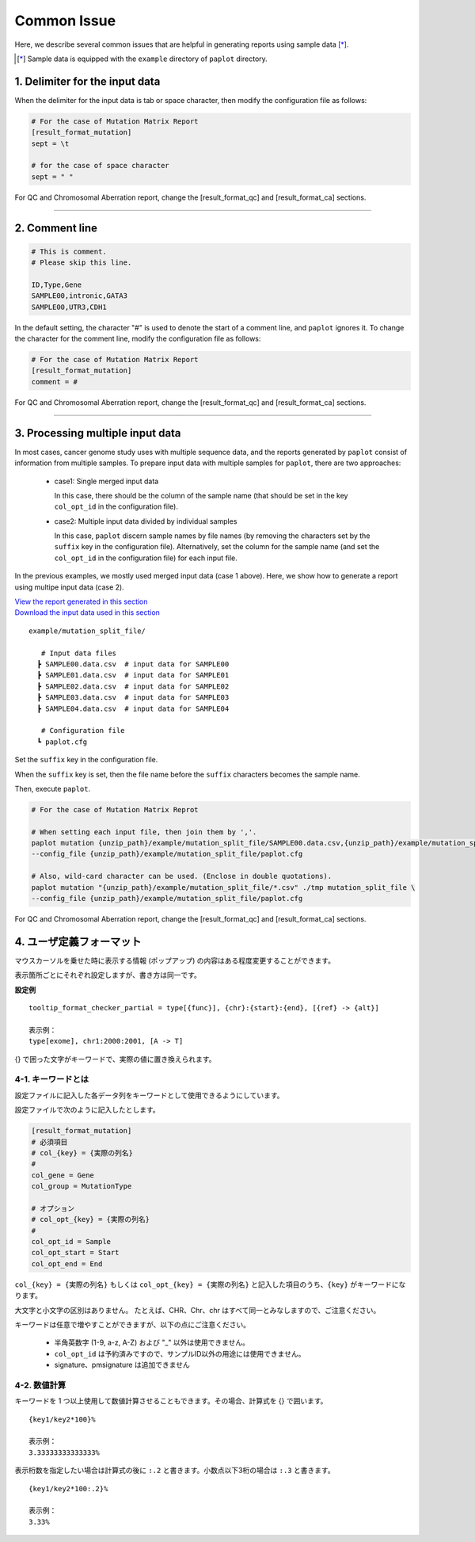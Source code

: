**************************
Common Issue
**************************

Here, we describe several common issues that are helpful in generating reports using sample data [*]_.

.. [*] Sample data is equipped with the ``example`` directory of ``paplot`` directory.

.. _sept:

================================
1. Delimiter for the input data
================================

When the delimiter for the input data is tab or space character, then modify the configuration file as follows: 

.. code-block:: cfg

  # For the case of Mutation Matrix Report  
  [result_format_mutation]
  sept = \t

  # for the case of space character
  sept = " "

For QC and Chromosomal Aberration report, change the [result_format_qc] and [result_format_ca] sections.

----

.. _comment:

==========================
2. Comment line 
==========================

.. code-block:: cfg
  
  # This is comment.
  # Please skip this line.
  
  ID,Type,Gene
  SAMPLE00,intronic,GATA3
  SAMPLE00,UTR3,CDH1

In the default setting, the character "#" is used to denote the start of a comment line,
and ``paplot`` ignores it. To change the character for the comment line, modify the configuration file as follows:

.. code-block:: cfg

  # For the case of Mutation Matrix Report   
  [result_format_mutation]
  comment = #

For QC and Chromosomal Aberration report, change the [result_format_qc] and [result_format_ca] sections.


----

.. _suffix:

======================================
3. Processing multiple input data
======================================

In most cases, cancer genome study uses with multiple sequence data, and the reports generated by ``paplot`` consist of information from multiple samples.
To prepare input data with multiple samples for ``paplot``, there are two approaches: 

 - case1: Single merged input data

   In this case, there should be the column of the sample name (that should be set in the key ``col_opt_id`` in the configuration file).
 
 - case2: Multiple input data divided by individual samples
 
   In this case, ``paplot`` discern sample names by file names (by removing the characters set by the ``suffix`` key in the configuration file).
   Alternatively, set the column for the sample name (and set the ``col_opt_id`` in the configuration file) for each input file.

In the previous examples, we mostly used merged input data (case 1 above). Here, we show how to generate a report using multipe input data (case 2).


| `View the report generated in this section <https://github.com/Genomon-Project/paplot/blob/master/example/mutation_split_file>`_ 
| `Download the input data used in this section <https://github.com/Genomon-Project/paplot/blob/master/example/mutation_split_file.zip?raw=true>`_ 


::

  example/mutation_split_file/

     # Input data files 
    ┣ SAMPLE00.data.csv  # input data for SAMPLE00
    ┣ SAMPLE01.data.csv  # input data for SAMPLE01
    ┣ SAMPLE02.data.csv  # input data for SAMPLE02
    ┣ SAMPLE03.data.csv  # input data for SAMPLE03
    ┣ SAMPLE04.data.csv  # input data for SAMPLE04

     # Configuration file
    ┗ paplot.cfg

.. code-block:: cfg
  :caption: Extracted from the example data (example/mutation_split_file/SAMPLE00.data.csv)

  MutationType,Gene
  intronic,GATA3
  intronic,FLT3
  intronic,FLT3
  UTR3,CDH1
  exonic,GATA3

Set the ``suffix`` key in the configuration file.

.. code-block:: cfg
  :caption: example/mutation_split_file/paplot.cfg

   [result_format_mutation]
   suffix = .data.csv
   
   # Do not use the col_opt_id
   col_opt_id = 

When the ``suffix`` key is set, then the file name before the ``suffix`` characters becomes the sample name.

.. image:: image/id_suffix.PNG
  :scale: 100%

Then, execute ``paplot``.

.. code-block:: bash

  # For the case of Mutation Matrix Reprot

  # When setting each input file, then join them by ','.
  paplot mutation {unzip_path}/example/mutation_split_file/SAMPLE00.data.csv,{unzip_path}/example/mutation_split_file/SAMPLE01.data.csv ./tmp mutation_split_file \
  --config_file {unzip_path}/example/mutation_split_file/paplot.cfg

  # Also, wild-card character can be used. (Enclose in double quotations).
  paplot mutation "{unzip_path}/example/mutation_split_file/*.csv" ./tmp mutation_split_file \
  --config_file {unzip_path}/example/mutation_split_file/paplot.cfg

For QC and Chromosomal Aberration report, change the [result_format_qc] and [result_format_ca] sections.


.. _user_format:

==============================
4. ユーザ定義フォーマット
==============================

マウスカーソルを乗せた時に表示する情報 (ポップアップ) の内容はある程度変更することができます。

表示箇所ごとにそれぞれ設定しますが、書き方は同一です。

**設定例**

::

  tooltip_format_checker_partial = type[{func}], {chr}:{start}:{end}, [{ref} -> {alt}]
  
  表示例：
  type[exome], chr1:2000:2001, [A -> T]

{} で囲った文字がキーワードで、実際の値に置き換えられます。

4-1. キーワードとは
----------------------------

設定ファイルに記入した各データ列をキーワードとして使用できるようにしています。

設定ファイルで次のように記入したとします。

.. code-block:: cfg
  
  [result_format_mutation]
  # 必須項目
  # col_{key} = {実際の列名}
  #
  col_gene = Gene
  col_group = MutationType
  
  # オプション
  # col_opt_{key} = {実際の列名}
  #
  col_opt_id = Sample
  col_opt_start = Start
  col_opt_end = End

``col_{key} = {実際の列名}`` もしくは ``col_opt_{key} = {実際の列名}`` と記入した項目のうち、``{key}`` がキーワードになります。

大文字と小文字の区別はありません。
たとえば、CHR、Chr、chr はすべて同一とみなしますので、ご注意ください。

キーワードは任意で増やすことができますが、以下の点にご注意ください。

 - 半角英数字 (1-9, a-z, A-Z) および "_" 以外は使用できません。
 - ``col_opt_id`` は予約済みですので、サンプルID以外の用途には使用できません。
 - signature、pmsignature は追加できません

4-2. 数値計算
----------------------------

キーワードを 1 つ以上使用して数値計算させることもできます。その場合、計算式を {} で囲います。

::
  
  {key1/key2*100}%
  
  表示例：
  3.33333333333333%

表示桁数を指定したい場合は計算式の後に ``:.2`` と書きます。小数点以下3桁の場合は ``:.3`` と書きます。

::

  {key1/key2*100:.2}%
  
  表示例：
  3.33%

.. |new| image:: image/tab_001.gif
